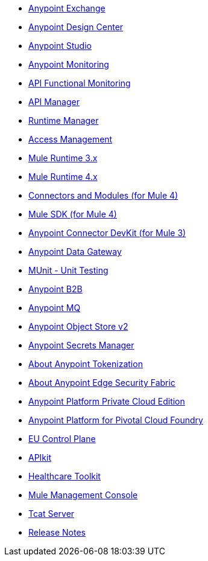 // Master TOC

// * link:getting-started[Anypoint Platform Overview]
* link:anypoint-exchange[Anypoint Exchange]
* link:design-center[Anypoint Design Center]
* link:anypoint-studio[Anypoint Studio]
* link:monitoring[Anypoint Monitoring]
* link:api-functional-monitoring[API Functional Monitoring]
* link:api-manager[API Manager]
* link:runtime-manager[Runtime Manager]
* link:access-management[Access Management]
* link:mule-user-guide[Mule Runtime 3.x]
* link:mule4-user-guide[Mule Runtime 4.x]
* link:connectors[Connectors and Modules (for Mule 4)]
* link:mule-sdk[Mule SDK (for Mule 4)]
* link:anypoint-connector-devkit[Anypoint Connector DevKit (for Mule 3)]
* link:anypoint-data-gateway[Anypoint Data Gateway]
* link:munit[MUnit - Unit Testing]
* link:anypoint-b2b[Anypoint B2B]
* link:anypoint-mq[Anypoint MQ]
* link:object-store[Anypoint Object Store v2]
* link:anypoint-secrets-manager[Anypoint Secrets Manager]
* link:anypoint-tokenization[About Anypoint Tokenization]
* link:anypoint-edge[About Anypoint Edge Security Fabric]
* link:anypoint-private-cloud[Anypoint Platform Private Cloud Edition]
* link:anypoint-platform-pcf[Anypoint Platform for Pivotal Cloud Foundry]
* link:eu-control-plane[EU Control Plane]
* link:apikit[APIkit]
* link:healthcare-toolkit[Healthcare Toolkit]
* link:mule-management-console[Mule Management Console]
* link:tcat-server[Tcat Server]
* link:release-notes[Release Notes]
